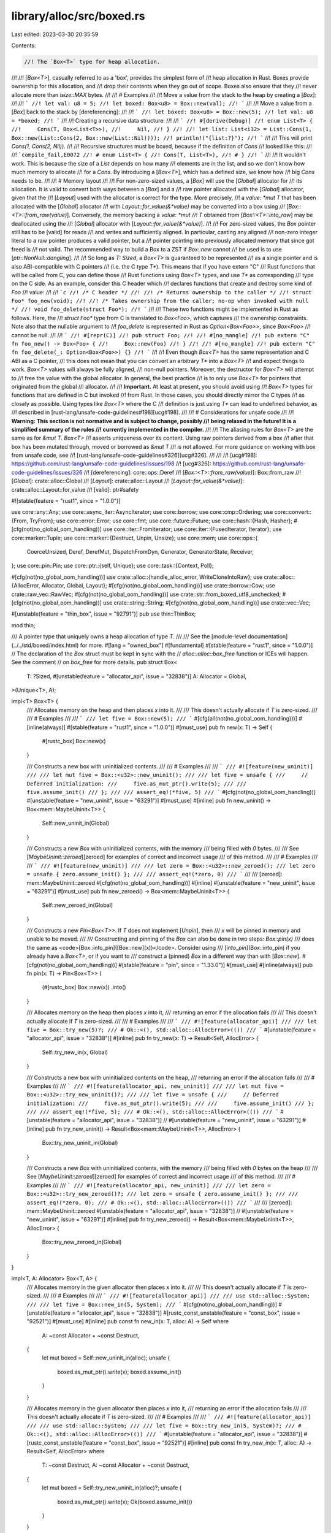 library/alloc/src/boxed.rs
==========================

Last edited: 2023-03-30 20:35:59

Contents:

.. code-block:: rs

    //! The `Box<T>` type for heap allocation.
//!
//! [`Box<T>`], casually referred to as a 'box', provides the simplest form of
//! heap allocation in Rust. Boxes provide ownership for this allocation, and
//! drop their contents when they go out of scope. Boxes also ensure that they
//! never allocate more than `isize::MAX` bytes.
//!
//! # Examples
//!
//! Move a value from the stack to the heap by creating a [`Box`]:
//!
//! ```
//! let val: u8 = 5;
//! let boxed: Box<u8> = Box::new(val);
//! ```
//!
//! Move a value from a [`Box`] back to the stack by [dereferencing]:
//!
//! ```
//! let boxed: Box<u8> = Box::new(5);
//! let val: u8 = *boxed;
//! ```
//!
//! Creating a recursive data structure:
//!
//! ```
//! #[derive(Debug)]
//! enum List<T> {
//!     Cons(T, Box<List<T>>),
//!     Nil,
//! }
//!
//! let list: List<i32> = List::Cons(1, Box::new(List::Cons(2, Box::new(List::Nil))));
//! println!("{list:?}");
//! ```
//!
//! This will print `Cons(1, Cons(2, Nil))`.
//!
//! Recursive structures must be boxed, because if the definition of `Cons`
//! looked like this:
//!
//! ```compile_fail,E0072
//! # enum List<T> {
//! Cons(T, List<T>),
//! # }
//! ```
//!
//! It wouldn't work. This is because the size of a `List` depends on how many
//! elements are in the list, and so we don't know how much memory to allocate
//! for a `Cons`. By introducing a [`Box<T>`], which has a defined size, we know how
//! big `Cons` needs to be.
//!
//! # Memory layout
//!
//! For non-zero-sized values, a [`Box`] will use the [`Global`] allocator for
//! its allocation. It is valid to convert both ways between a [`Box`] and a
//! raw pointer allocated with the [`Global`] allocator, given that the
//! [`Layout`] used with the allocator is correct for the type. More precisely,
//! a `value: *mut T` that has been allocated with the [`Global`] allocator
//! with `Layout::for_value(&*value)` may be converted into a box using
//! [`Box::<T>::from_raw(value)`]. Conversely, the memory backing a `value: *mut
//! T` obtained from [`Box::<T>::into_raw`] may be deallocated using the
//! [`Global`] allocator with [`Layout::for_value(&*value)`].
//!
//! For zero-sized values, the `Box` pointer still has to be [valid] for reads
//! and writes and sufficiently aligned. In particular, casting any aligned
//! non-zero integer literal to a raw pointer produces a valid pointer, but a
//! pointer pointing into previously allocated memory that since got freed is
//! not valid. The recommended way to build a Box to a ZST if `Box::new` cannot
//! be used is to use [`ptr::NonNull::dangling`].
//!
//! So long as `T: Sized`, a `Box<T>` is guaranteed to be represented
//! as a single pointer and is also ABI-compatible with C pointers
//! (i.e. the C type `T*`). This means that if you have extern "C"
//! Rust functions that will be called from C, you can define those
//! Rust functions using `Box<T>` types, and use `T*` as corresponding
//! type on the C side. As an example, consider this C header which
//! declares functions that create and destroy some kind of `Foo`
//! value:
//!
//! ```c
//! /* C header */
//!
//! /* Returns ownership to the caller */
//! struct Foo* foo_new(void);
//!
//! /* Takes ownership from the caller; no-op when invoked with null */
//! void foo_delete(struct Foo*);
//! ```
//!
//! These two functions might be implemented in Rust as follows. Here, the
//! `struct Foo*` type from C is translated to `Box<Foo>`, which captures
//! the ownership constraints. Note also that the nullable argument to
//! `foo_delete` is represented in Rust as `Option<Box<Foo>>`, since `Box<Foo>`
//! cannot be null.
//!
//! ```
//! #[repr(C)]
//! pub struct Foo;
//!
//! #[no_mangle]
//! pub extern "C" fn foo_new() -> Box<Foo> {
//!     Box::new(Foo)
//! }
//!
//! #[no_mangle]
//! pub extern "C" fn foo_delete(_: Option<Box<Foo>>) {}
//! ```
//!
//! Even though `Box<T>` has the same representation and C ABI as a C pointer,
//! this does not mean that you can convert an arbitrary `T*` into a `Box<T>`
//! and expect things to work. `Box<T>` values will always be fully aligned,
//! non-null pointers. Moreover, the destructor for `Box<T>` will attempt to
//! free the value with the global allocator. In general, the best practice
//! is to only use `Box<T>` for pointers that originated from the global
//! allocator.
//!
//! **Important.** At least at present, you should avoid using
//! `Box<T>` types for functions that are defined in C but invoked
//! from Rust. In those cases, you should directly mirror the C types
//! as closely as possible. Using types like `Box<T>` where the C
//! definition is just using `T*` can lead to undefined behavior, as
//! described in [rust-lang/unsafe-code-guidelines#198][ucg#198].
//!
//! # Considerations for unsafe code
//!
//! **Warning: This section is not normative and is subject to change, possibly
//! being relaxed in the future! It is a simplified summary of the rules
//! currently implemented in the compiler.**
//!
//! The aliasing rules for `Box<T>` are the same as for `&mut T`. `Box<T>`
//! asserts uniqueness over its content. Using raw pointers derived from a box
//! after that box has been mutated through, moved or borrowed as `&mut T`
//! is not allowed. For more guidance on working with box from unsafe code, see
//! [rust-lang/unsafe-code-guidelines#326][ucg#326].
//!
//!
//! [ucg#198]: https://github.com/rust-lang/unsafe-code-guidelines/issues/198
//! [ucg#326]: https://github.com/rust-lang/unsafe-code-guidelines/issues/326
//! [dereferencing]: core::ops::Deref
//! [`Box::<T>::from_raw(value)`]: Box::from_raw
//! [`Global`]: crate::alloc::Global
//! [`Layout`]: crate::alloc::Layout
//! [`Layout::for_value(&*value)`]: crate::alloc::Layout::for_value
//! [valid]: ptr#safety

#![stable(feature = "rust1", since = "1.0.0")]

use core::any::Any;
use core::async_iter::AsyncIterator;
use core::borrow;
use core::cmp::Ordering;
use core::convert::{From, TryFrom};
use core::error::Error;
use core::fmt;
use core::future::Future;
use core::hash::{Hash, Hasher};
#[cfg(not(no_global_oom_handling))]
use core::iter::FromIterator;
use core::iter::{FusedIterator, Iterator};
use core::marker::Tuple;
use core::marker::{Destruct, Unpin, Unsize};
use core::mem;
use core::ops::{
    CoerceUnsized, Deref, DerefMut, DispatchFromDyn, Generator, GeneratorState, Receiver,
};
use core::pin::Pin;
use core::ptr::{self, Unique};
use core::task::{Context, Poll};

#[cfg(not(no_global_oom_handling))]
use crate::alloc::{handle_alloc_error, WriteCloneIntoRaw};
use crate::alloc::{AllocError, Allocator, Global, Layout};
#[cfg(not(no_global_oom_handling))]
use crate::borrow::Cow;
use crate::raw_vec::RawVec;
#[cfg(not(no_global_oom_handling))]
use crate::str::from_boxed_utf8_unchecked;
#[cfg(not(no_global_oom_handling))]
use crate::string::String;
#[cfg(not(no_global_oom_handling))]
use crate::vec::Vec;

#[unstable(feature = "thin_box", issue = "92791")]
pub use thin::ThinBox;

mod thin;

/// A pointer type that uniquely owns a heap allocation of type `T`.
///
/// See the [module-level documentation](../../std/boxed/index.html) for more.
#[lang = "owned_box"]
#[fundamental]
#[stable(feature = "rust1", since = "1.0.0")]
// The declaration of the `Box` struct must be kept in sync with the
// `alloc::alloc::box_free` function or ICEs will happen. See the comment
// on `box_free` for more details.
pub struct Box<
    T: ?Sized,
    #[unstable(feature = "allocator_api", issue = "32838")] A: Allocator = Global,
>(Unique<T>, A);

impl<T> Box<T> {
    /// Allocates memory on the heap and then places `x` into it.
    ///
    /// This doesn't actually allocate if `T` is zero-sized.
    ///
    /// # Examples
    ///
    /// ```
    /// let five = Box::new(5);
    /// ```
    #[cfg(all(not(no_global_oom_handling)))]
    #[inline(always)]
    #[stable(feature = "rust1", since = "1.0.0")]
    #[must_use]
    pub fn new(x: T) -> Self {
        #[rustc_box]
        Box::new(x)
    }

    /// Constructs a new box with uninitialized contents.
    ///
    /// # Examples
    ///
    /// ```
    /// #![feature(new_uninit)]
    ///
    /// let mut five = Box::<u32>::new_uninit();
    ///
    /// let five = unsafe {
    ///     // Deferred initialization:
    ///     five.as_mut_ptr().write(5);
    ///
    ///     five.assume_init()
    /// };
    ///
    /// assert_eq!(*five, 5)
    /// ```
    #[cfg(not(no_global_oom_handling))]
    #[unstable(feature = "new_uninit", issue = "63291")]
    #[must_use]
    #[inline]
    pub fn new_uninit() -> Box<mem::MaybeUninit<T>> {
        Self::new_uninit_in(Global)
    }

    /// Constructs a new `Box` with uninitialized contents, with the memory
    /// being filled with `0` bytes.
    ///
    /// See [`MaybeUninit::zeroed`][zeroed] for examples of correct and incorrect usage
    /// of this method.
    ///
    /// # Examples
    ///
    /// ```
    /// #![feature(new_uninit)]
    ///
    /// let zero = Box::<u32>::new_zeroed();
    /// let zero = unsafe { zero.assume_init() };
    ///
    /// assert_eq!(*zero, 0)
    /// ```
    ///
    /// [zeroed]: mem::MaybeUninit::zeroed
    #[cfg(not(no_global_oom_handling))]
    #[inline]
    #[unstable(feature = "new_uninit", issue = "63291")]
    #[must_use]
    pub fn new_zeroed() -> Box<mem::MaybeUninit<T>> {
        Self::new_zeroed_in(Global)
    }

    /// Constructs a new `Pin<Box<T>>`. If `T` does not implement [`Unpin`], then
    /// `x` will be pinned in memory and unable to be moved.
    ///
    /// Constructing and pinning of the `Box` can also be done in two steps: `Box::pin(x)`
    /// does the same as <code>[Box::into_pin]\([Box::new]\(x))</code>. Consider using
    /// [`into_pin`](Box::into_pin) if you already have a `Box<T>`, or if you want to
    /// construct a (pinned) `Box` in a different way than with [`Box::new`].
    #[cfg(not(no_global_oom_handling))]
    #[stable(feature = "pin", since = "1.33.0")]
    #[must_use]
    #[inline(always)]
    pub fn pin(x: T) -> Pin<Box<T>> {
        (#[rustc_box]
        Box::new(x))
        .into()
    }

    /// Allocates memory on the heap then places `x` into it,
    /// returning an error if the allocation fails
    ///
    /// This doesn't actually allocate if `T` is zero-sized.
    ///
    /// # Examples
    ///
    /// ```
    /// #![feature(allocator_api)]
    ///
    /// let five = Box::try_new(5)?;
    /// # Ok::<(), std::alloc::AllocError>(())
    /// ```
    #[unstable(feature = "allocator_api", issue = "32838")]
    #[inline]
    pub fn try_new(x: T) -> Result<Self, AllocError> {
        Self::try_new_in(x, Global)
    }

    /// Constructs a new box with uninitialized contents on the heap,
    /// returning an error if the allocation fails
    ///
    /// # Examples
    ///
    /// ```
    /// #![feature(allocator_api, new_uninit)]
    ///
    /// let mut five = Box::<u32>::try_new_uninit()?;
    ///
    /// let five = unsafe {
    ///     // Deferred initialization:
    ///     five.as_mut_ptr().write(5);
    ///
    ///     five.assume_init()
    /// };
    ///
    /// assert_eq!(*five, 5);
    /// # Ok::<(), std::alloc::AllocError>(())
    /// ```
    #[unstable(feature = "allocator_api", issue = "32838")]
    // #[unstable(feature = "new_uninit", issue = "63291")]
    #[inline]
    pub fn try_new_uninit() -> Result<Box<mem::MaybeUninit<T>>, AllocError> {
        Box::try_new_uninit_in(Global)
    }

    /// Constructs a new `Box` with uninitialized contents, with the memory
    /// being filled with `0` bytes on the heap
    ///
    /// See [`MaybeUninit::zeroed`][zeroed] for examples of correct and incorrect usage
    /// of this method.
    ///
    /// # Examples
    ///
    /// ```
    /// #![feature(allocator_api, new_uninit)]
    ///
    /// let zero = Box::<u32>::try_new_zeroed()?;
    /// let zero = unsafe { zero.assume_init() };
    ///
    /// assert_eq!(*zero, 0);
    /// # Ok::<(), std::alloc::AllocError>(())
    /// ```
    ///
    /// [zeroed]: mem::MaybeUninit::zeroed
    #[unstable(feature = "allocator_api", issue = "32838")]
    // #[unstable(feature = "new_uninit", issue = "63291")]
    #[inline]
    pub fn try_new_zeroed() -> Result<Box<mem::MaybeUninit<T>>, AllocError> {
        Box::try_new_zeroed_in(Global)
    }
}

impl<T, A: Allocator> Box<T, A> {
    /// Allocates memory in the given allocator then places `x` into it.
    ///
    /// This doesn't actually allocate if `T` is zero-sized.
    ///
    /// # Examples
    ///
    /// ```
    /// #![feature(allocator_api)]
    ///
    /// use std::alloc::System;
    ///
    /// let five = Box::new_in(5, System);
    /// ```
    #[cfg(not(no_global_oom_handling))]
    #[unstable(feature = "allocator_api", issue = "32838")]
    #[rustc_const_unstable(feature = "const_box", issue = "92521")]
    #[must_use]
    #[inline]
    pub const fn new_in(x: T, alloc: A) -> Self
    where
        A: ~const Allocator + ~const Destruct,
    {
        let mut boxed = Self::new_uninit_in(alloc);
        unsafe {
            boxed.as_mut_ptr().write(x);
            boxed.assume_init()
        }
    }

    /// Allocates memory in the given allocator then places `x` into it,
    /// returning an error if the allocation fails
    ///
    /// This doesn't actually allocate if `T` is zero-sized.
    ///
    /// # Examples
    ///
    /// ```
    /// #![feature(allocator_api)]
    ///
    /// use std::alloc::System;
    ///
    /// let five = Box::try_new_in(5, System)?;
    /// # Ok::<(), std::alloc::AllocError>(())
    /// ```
    #[unstable(feature = "allocator_api", issue = "32838")]
    #[rustc_const_unstable(feature = "const_box", issue = "92521")]
    #[inline]
    pub const fn try_new_in(x: T, alloc: A) -> Result<Self, AllocError>
    where
        T: ~const Destruct,
        A: ~const Allocator + ~const Destruct,
    {
        let mut boxed = Self::try_new_uninit_in(alloc)?;
        unsafe {
            boxed.as_mut_ptr().write(x);
            Ok(boxed.assume_init())
        }
    }

    /// Constructs a new box with uninitialized contents in the provided allocator.
    ///
    /// # Examples
    ///
    /// ```
    /// #![feature(allocator_api, new_uninit)]
    ///
    /// use std::alloc::System;
    ///
    /// let mut five = Box::<u32, _>::new_uninit_in(System);
    ///
    /// let five = unsafe {
    ///     // Deferred initialization:
    ///     five.as_mut_ptr().write(5);
    ///
    ///     five.assume_init()
    /// };
    ///
    /// assert_eq!(*five, 5)
    /// ```
    #[unstable(feature = "allocator_api", issue = "32838")]
    #[rustc_const_unstable(feature = "const_box", issue = "92521")]
    #[cfg(not(no_global_oom_handling))]
    #[must_use]
    // #[unstable(feature = "new_uninit", issue = "63291")]
    pub const fn new_uninit_in(alloc: A) -> Box<mem::MaybeUninit<T>, A>
    where
        A: ~const Allocator + ~const Destruct,
    {
        let layout = Layout::new::<mem::MaybeUninit<T>>();
        // NOTE: Prefer match over unwrap_or_else since closure sometimes not inlineable.
        // That would make code size bigger.
        match Box::try_new_uninit_in(alloc) {
            Ok(m) => m,
            Err(_) => handle_alloc_error(layout),
        }
    }

    /// Constructs a new box with uninitialized contents in the provided allocator,
    /// returning an error if the allocation fails
    ///
    /// # Examples
    ///
    /// ```
    /// #![feature(allocator_api, new_uninit)]
    ///
    /// use std::alloc::System;
    ///
    /// let mut five = Box::<u32, _>::try_new_uninit_in(System)?;
    ///
    /// let five = unsafe {
    ///     // Deferred initialization:
    ///     five.as_mut_ptr().write(5);
    ///
    ///     five.assume_init()
    /// };
    ///
    /// assert_eq!(*five, 5);
    /// # Ok::<(), std::alloc::AllocError>(())
    /// ```
    #[unstable(feature = "allocator_api", issue = "32838")]
    // #[unstable(feature = "new_uninit", issue = "63291")]
    #[rustc_const_unstable(feature = "const_box", issue = "92521")]
    pub const fn try_new_uninit_in(alloc: A) -> Result<Box<mem::MaybeUninit<T>, A>, AllocError>
    where
        A: ~const Allocator + ~const Destruct,
    {
        let layout = Layout::new::<mem::MaybeUninit<T>>();
        let ptr = alloc.allocate(layout)?.cast();
        unsafe { Ok(Box::from_raw_in(ptr.as_ptr(), alloc)) }
    }

    /// Constructs a new `Box` with uninitialized contents, with the memory
    /// being filled with `0` bytes in the provided allocator.
    ///
    /// See [`MaybeUninit::zeroed`][zeroed] for examples of correct and incorrect usage
    /// of this method.
    ///
    /// # Examples
    ///
    /// ```
    /// #![feature(allocator_api, new_uninit)]
    ///
    /// use std::alloc::System;
    ///
    /// let zero = Box::<u32, _>::new_zeroed_in(System);
    /// let zero = unsafe { zero.assume_init() };
    ///
    /// assert_eq!(*zero, 0)
    /// ```
    ///
    /// [zeroed]: mem::MaybeUninit::zeroed
    #[unstable(feature = "allocator_api", issue = "32838")]
    #[rustc_const_unstable(feature = "const_box", issue = "92521")]
    #[cfg(not(no_global_oom_handling))]
    // #[unstable(feature = "new_uninit", issue = "63291")]
    #[must_use]
    pub const fn new_zeroed_in(alloc: A) -> Box<mem::MaybeUninit<T>, A>
    where
        A: ~const Allocator + ~const Destruct,
    {
        let layout = Layout::new::<mem::MaybeUninit<T>>();
        // NOTE: Prefer match over unwrap_or_else since closure sometimes not inlineable.
        // That would make code size bigger.
        match Box::try_new_zeroed_in(alloc) {
            Ok(m) => m,
            Err(_) => handle_alloc_error(layout),
        }
    }

    /// Constructs a new `Box` with uninitialized contents, with the memory
    /// being filled with `0` bytes in the provided allocator,
    /// returning an error if the allocation fails,
    ///
    /// See [`MaybeUninit::zeroed`][zeroed] for examples of correct and incorrect usage
    /// of this method.
    ///
    /// # Examples
    ///
    /// ```
    /// #![feature(allocator_api, new_uninit)]
    ///
    /// use std::alloc::System;
    ///
    /// let zero = Box::<u32, _>::try_new_zeroed_in(System)?;
    /// let zero = unsafe { zero.assume_init() };
    ///
    /// assert_eq!(*zero, 0);
    /// # Ok::<(), std::alloc::AllocError>(())
    /// ```
    ///
    /// [zeroed]: mem::MaybeUninit::zeroed
    #[unstable(feature = "allocator_api", issue = "32838")]
    // #[unstable(feature = "new_uninit", issue = "63291")]
    #[rustc_const_unstable(feature = "const_box", issue = "92521")]
    pub const fn try_new_zeroed_in(alloc: A) -> Result<Box<mem::MaybeUninit<T>, A>, AllocError>
    where
        A: ~const Allocator + ~const Destruct,
    {
        let layout = Layout::new::<mem::MaybeUninit<T>>();
        let ptr = alloc.allocate_zeroed(layout)?.cast();
        unsafe { Ok(Box::from_raw_in(ptr.as_ptr(), alloc)) }
    }

    /// Constructs a new `Pin<Box<T, A>>`. If `T` does not implement [`Unpin`], then
    /// `x` will be pinned in memory and unable to be moved.
    ///
    /// Constructing and pinning of the `Box` can also be done in two steps: `Box::pin_in(x, alloc)`
    /// does the same as <code>[Box::into_pin]\([Box::new_in]\(x, alloc))</code>. Consider using
    /// [`into_pin`](Box::into_pin) if you already have a `Box<T, A>`, or if you want to
    /// construct a (pinned) `Box` in a different way than with [`Box::new_in`].
    #[cfg(not(no_global_oom_handling))]
    #[unstable(feature = "allocator_api", issue = "32838")]
    #[rustc_const_unstable(feature = "const_box", issue = "92521")]
    #[must_use]
    #[inline(always)]
    pub const fn pin_in(x: T, alloc: A) -> Pin<Self>
    where
        A: 'static + ~const Allocator + ~const Destruct,
    {
        Self::into_pin(Self::new_in(x, alloc))
    }

    /// Converts a `Box<T>` into a `Box<[T]>`
    ///
    /// This conversion does not allocate on the heap and happens in place.
    #[unstable(feature = "box_into_boxed_slice", issue = "71582")]
    #[rustc_const_unstable(feature = "const_box", issue = "92521")]
    pub const fn into_boxed_slice(boxed: Self) -> Box<[T], A> {
        let (raw, alloc) = Box::into_raw_with_allocator(boxed);
        unsafe { Box::from_raw_in(raw as *mut [T; 1], alloc) }
    }

    /// Consumes the `Box`, returning the wrapped value.
    ///
    /// # Examples
    ///
    /// ```
    /// #![feature(box_into_inner)]
    ///
    /// let c = Box::new(5);
    ///
    /// assert_eq!(Box::into_inner(c), 5);
    /// ```
    #[unstable(feature = "box_into_inner", issue = "80437")]
    #[rustc_const_unstable(feature = "const_box", issue = "92521")]
    #[inline]
    pub const fn into_inner(boxed: Self) -> T
    where
        Self: ~const Destruct,
    {
        *boxed
    }
}

impl<T> Box<[T]> {
    /// Constructs a new boxed slice with uninitialized contents.
    ///
    /// # Examples
    ///
    /// ```
    /// #![feature(new_uninit)]
    ///
    /// let mut values = Box::<[u32]>::new_uninit_slice(3);
    ///
    /// let values = unsafe {
    ///     // Deferred initialization:
    ///     values[0].as_mut_ptr().write(1);
    ///     values[1].as_mut_ptr().write(2);
    ///     values[2].as_mut_ptr().write(3);
    ///
    ///     values.assume_init()
    /// };
    ///
    /// assert_eq!(*values, [1, 2, 3])
    /// ```
    #[cfg(not(no_global_oom_handling))]
    #[unstable(feature = "new_uninit", issue = "63291")]
    #[must_use]
    pub fn new_uninit_slice(len: usize) -> Box<[mem::MaybeUninit<T>]> {
        unsafe { RawVec::with_capacity(len).into_box(len) }
    }

    /// Constructs a new boxed slice with uninitialized contents, with the memory
    /// being filled with `0` bytes.
    ///
    /// See [`MaybeUninit::zeroed`][zeroed] for examples of correct and incorrect usage
    /// of this method.
    ///
    /// # Examples
    ///
    /// ```
    /// #![feature(new_uninit)]
    ///
    /// let values = Box::<[u32]>::new_zeroed_slice(3);
    /// let values = unsafe { values.assume_init() };
    ///
    /// assert_eq!(*values, [0, 0, 0])
    /// ```
    ///
    /// [zeroed]: mem::MaybeUninit::zeroed
    #[cfg(not(no_global_oom_handling))]
    #[unstable(feature = "new_uninit", issue = "63291")]
    #[must_use]
    pub fn new_zeroed_slice(len: usize) -> Box<[mem::MaybeUninit<T>]> {
        unsafe { RawVec::with_capacity_zeroed(len).into_box(len) }
    }

    /// Constructs a new boxed slice with uninitialized contents. Returns an error if
    /// the allocation fails
    ///
    /// # Examples
    ///
    /// ```
    /// #![feature(allocator_api, new_uninit)]
    ///
    /// let mut values = Box::<[u32]>::try_new_uninit_slice(3)?;
    /// let values = unsafe {
    ///     // Deferred initialization:
    ///     values[0].as_mut_ptr().write(1);
    ///     values[1].as_mut_ptr().write(2);
    ///     values[2].as_mut_ptr().write(3);
    ///     values.assume_init()
    /// };
    ///
    /// assert_eq!(*values, [1, 2, 3]);
    /// # Ok::<(), std::alloc::AllocError>(())
    /// ```
    #[unstable(feature = "allocator_api", issue = "32838")]
    #[inline]
    pub fn try_new_uninit_slice(len: usize) -> Result<Box<[mem::MaybeUninit<T>]>, AllocError> {
        unsafe {
            let layout = match Layout::array::<mem::MaybeUninit<T>>(len) {
                Ok(l) => l,
                Err(_) => return Err(AllocError),
            };
            let ptr = Global.allocate(layout)?;
            Ok(RawVec::from_raw_parts_in(ptr.as_mut_ptr() as *mut _, len, Global).into_box(len))
        }
    }

    /// Constructs a new boxed slice with uninitialized contents, with the memory
    /// being filled with `0` bytes. Returns an error if the allocation fails
    ///
    /// See [`MaybeUninit::zeroed`][zeroed] for examples of correct and incorrect usage
    /// of this method.
    ///
    /// # Examples
    ///
    /// ```
    /// #![feature(allocator_api, new_uninit)]
    ///
    /// let values = Box::<[u32]>::try_new_zeroed_slice(3)?;
    /// let values = unsafe { values.assume_init() };
    ///
    /// assert_eq!(*values, [0, 0, 0]);
    /// # Ok::<(), std::alloc::AllocError>(())
    /// ```
    ///
    /// [zeroed]: mem::MaybeUninit::zeroed
    #[unstable(feature = "allocator_api", issue = "32838")]
    #[inline]
    pub fn try_new_zeroed_slice(len: usize) -> Result<Box<[mem::MaybeUninit<T>]>, AllocError> {
        unsafe {
            let layout = match Layout::array::<mem::MaybeUninit<T>>(len) {
                Ok(l) => l,
                Err(_) => return Err(AllocError),
            };
            let ptr = Global.allocate_zeroed(layout)?;
            Ok(RawVec::from_raw_parts_in(ptr.as_mut_ptr() as *mut _, len, Global).into_box(len))
        }
    }
}

impl<T, A: Allocator> Box<[T], A> {
    /// Constructs a new boxed slice with uninitialized contents in the provided allocator.
    ///
    /// # Examples
    ///
    /// ```
    /// #![feature(allocator_api, new_uninit)]
    ///
    /// use std::alloc::System;
    ///
    /// let mut values = Box::<[u32], _>::new_uninit_slice_in(3, System);
    ///
    /// let values = unsafe {
    ///     // Deferred initialization:
    ///     values[0].as_mut_ptr().write(1);
    ///     values[1].as_mut_ptr().write(2);
    ///     values[2].as_mut_ptr().write(3);
    ///
    ///     values.assume_init()
    /// };
    ///
    /// assert_eq!(*values, [1, 2, 3])
    /// ```
    #[cfg(not(no_global_oom_handling))]
    #[unstable(feature = "allocator_api", issue = "32838")]
    // #[unstable(feature = "new_uninit", issue = "63291")]
    #[must_use]
    pub fn new_uninit_slice_in(len: usize, alloc: A) -> Box<[mem::MaybeUninit<T>], A> {
        unsafe { RawVec::with_capacity_in(len, alloc).into_box(len) }
    }

    /// Constructs a new boxed slice with uninitialized contents in the provided allocator,
    /// with the memory being filled with `0` bytes.
    ///
    /// See [`MaybeUninit::zeroed`][zeroed] for examples of correct and incorrect usage
    /// of this method.
    ///
    /// # Examples
    ///
    /// ```
    /// #![feature(allocator_api, new_uninit)]
    ///
    /// use std::alloc::System;
    ///
    /// let values = Box::<[u32], _>::new_zeroed_slice_in(3, System);
    /// let values = unsafe { values.assume_init() };
    ///
    /// assert_eq!(*values, [0, 0, 0])
    /// ```
    ///
    /// [zeroed]: mem::MaybeUninit::zeroed
    #[cfg(not(no_global_oom_handling))]
    #[unstable(feature = "allocator_api", issue = "32838")]
    // #[unstable(feature = "new_uninit", issue = "63291")]
    #[must_use]
    pub fn new_zeroed_slice_in(len: usize, alloc: A) -> Box<[mem::MaybeUninit<T>], A> {
        unsafe { RawVec::with_capacity_zeroed_in(len, alloc).into_box(len) }
    }
}

impl<T, A: Allocator> Box<mem::MaybeUninit<T>, A> {
    /// Converts to `Box<T, A>`.
    ///
    /// # Safety
    ///
    /// As with [`MaybeUninit::assume_init`],
    /// it is up to the caller to guarantee that the value
    /// really is in an initialized state.
    /// Calling this when the content is not yet fully initialized
    /// causes immediate undefined behavior.
    ///
    /// [`MaybeUninit::assume_init`]: mem::MaybeUninit::assume_init
    ///
    /// # Examples
    ///
    /// ```
    /// #![feature(new_uninit)]
    ///
    /// let mut five = Box::<u32>::new_uninit();
    ///
    /// let five: Box<u32> = unsafe {
    ///     // Deferred initialization:
    ///     five.as_mut_ptr().write(5);
    ///
    ///     five.assume_init()
    /// };
    ///
    /// assert_eq!(*five, 5)
    /// ```
    #[unstable(feature = "new_uninit", issue = "63291")]
    #[rustc_const_unstable(feature = "const_box", issue = "92521")]
    #[inline]
    pub const unsafe fn assume_init(self) -> Box<T, A> {
        let (raw, alloc) = Box::into_raw_with_allocator(self);
        unsafe { Box::from_raw_in(raw as *mut T, alloc) }
    }

    /// Writes the value and converts to `Box<T, A>`.
    ///
    /// This method converts the box similarly to [`Box::assume_init`] but
    /// writes `value` into it before conversion thus guaranteeing safety.
    /// In some scenarios use of this method may improve performance because
    /// the compiler may be able to optimize copying from stack.
    ///
    /// # Examples
    ///
    /// ```
    /// #![feature(new_uninit)]
    ///
    /// let big_box = Box::<[usize; 1024]>::new_uninit();
    ///
    /// let mut array = [0; 1024];
    /// for (i, place) in array.iter_mut().enumerate() {
    ///     *place = i;
    /// }
    ///
    /// // The optimizer may be able to elide this copy, so previous code writes
    /// // to heap directly.
    /// let big_box = Box::write(big_box, array);
    ///
    /// for (i, x) in big_box.iter().enumerate() {
    ///     assert_eq!(*x, i);
    /// }
    /// ```
    #[unstable(feature = "new_uninit", issue = "63291")]
    #[rustc_const_unstable(feature = "const_box", issue = "92521")]
    #[inline]
    pub const fn write(mut boxed: Self, value: T) -> Box<T, A> {
        unsafe {
            (*boxed).write(value);
            boxed.assume_init()
        }
    }
}

impl<T, A: Allocator> Box<[mem::MaybeUninit<T>], A> {
    /// Converts to `Box<[T], A>`.
    ///
    /// # Safety
    ///
    /// As with [`MaybeUninit::assume_init`],
    /// it is up to the caller to guarantee that the values
    /// really are in an initialized state.
    /// Calling this when the content is not yet fully initialized
    /// causes immediate undefined behavior.
    ///
    /// [`MaybeUninit::assume_init`]: mem::MaybeUninit::assume_init
    ///
    /// # Examples
    ///
    /// ```
    /// #![feature(new_uninit)]
    ///
    /// let mut values = Box::<[u32]>::new_uninit_slice(3);
    ///
    /// let values = unsafe {
    ///     // Deferred initialization:
    ///     values[0].as_mut_ptr().write(1);
    ///     values[1].as_mut_ptr().write(2);
    ///     values[2].as_mut_ptr().write(3);
    ///
    ///     values.assume_init()
    /// };
    ///
    /// assert_eq!(*values, [1, 2, 3])
    /// ```
    #[unstable(feature = "new_uninit", issue = "63291")]
    #[inline]
    pub unsafe fn assume_init(self) -> Box<[T], A> {
        let (raw, alloc) = Box::into_raw_with_allocator(self);
        unsafe { Box::from_raw_in(raw as *mut [T], alloc) }
    }
}

impl<T: ?Sized> Box<T> {
    /// Constructs a box from a raw pointer.
    ///
    /// After calling this function, the raw pointer is owned by the
    /// resulting `Box`. Specifically, the `Box` destructor will call
    /// the destructor of `T` and free the allocated memory. For this
    /// to be safe, the memory must have been allocated in accordance
    /// with the [memory layout] used by `Box` .
    ///
    /// # Safety
    ///
    /// This function is unsafe because improper use may lead to
    /// memory problems. For example, a double-free may occur if the
    /// function is called twice on the same raw pointer.
    ///
    /// The safety conditions are described in the [memory layout] section.
    ///
    /// # Examples
    ///
    /// Recreate a `Box` which was previously converted to a raw pointer
    /// using [`Box::into_raw`]:
    /// ```
    /// let x = Box::new(5);
    /// let ptr = Box::into_raw(x);
    /// let x = unsafe { Box::from_raw(ptr) };
    /// ```
    /// Manually create a `Box` from scratch by using the global allocator:
    /// ```
    /// use std::alloc::{alloc, Layout};
    ///
    /// unsafe {
    ///     let ptr = alloc(Layout::new::<i32>()) as *mut i32;
    ///     // In general .write is required to avoid attempting to destruct
    ///     // the (uninitialized) previous contents of `ptr`, though for this
    ///     // simple example `*ptr = 5` would have worked as well.
    ///     ptr.write(5);
    ///     let x = Box::from_raw(ptr);
    /// }
    /// ```
    ///
    /// [memory layout]: self#memory-layout
    /// [`Layout`]: crate::Layout
    #[stable(feature = "box_raw", since = "1.4.0")]
    #[inline]
    #[must_use = "call `drop(Box::from_raw(ptr))` if you intend to drop the `Box`"]
    pub unsafe fn from_raw(raw: *mut T) -> Self {
        unsafe { Self::from_raw_in(raw, Global) }
    }
}

impl<T: ?Sized, A: Allocator> Box<T, A> {
    /// Constructs a box from a raw pointer in the given allocator.
    ///
    /// After calling this function, the raw pointer is owned by the
    /// resulting `Box`. Specifically, the `Box` destructor will call
    /// the destructor of `T` and free the allocated memory. For this
    /// to be safe, the memory must have been allocated in accordance
    /// with the [memory layout] used by `Box` .
    ///
    /// # Safety
    ///
    /// This function is unsafe because improper use may lead to
    /// memory problems. For example, a double-free may occur if the
    /// function is called twice on the same raw pointer.
    ///
    ///
    /// # Examples
    ///
    /// Recreate a `Box` which was previously converted to a raw pointer
    /// using [`Box::into_raw_with_allocator`]:
    /// ```
    /// #![feature(allocator_api)]
    ///
    /// use std::alloc::System;
    ///
    /// let x = Box::new_in(5, System);
    /// let (ptr, alloc) = Box::into_raw_with_allocator(x);
    /// let x = unsafe { Box::from_raw_in(ptr, alloc) };
    /// ```
    /// Manually create a `Box` from scratch by using the system allocator:
    /// ```
    /// #![feature(allocator_api, slice_ptr_get)]
    ///
    /// use std::alloc::{Allocator, Layout, System};
    ///
    /// unsafe {
    ///     let ptr = System.allocate(Layout::new::<i32>())?.as_mut_ptr() as *mut i32;
    ///     // In general .write is required to avoid attempting to destruct
    ///     // the (uninitialized) previous contents of `ptr`, though for this
    ///     // simple example `*ptr = 5` would have worked as well.
    ///     ptr.write(5);
    ///     let x = Box::from_raw_in(ptr, System);
    /// }
    /// # Ok::<(), std::alloc::AllocError>(())
    /// ```
    ///
    /// [memory layout]: self#memory-layout
    /// [`Layout`]: crate::Layout
    #[unstable(feature = "allocator_api", issue = "32838")]
    #[rustc_const_unstable(feature = "const_box", issue = "92521")]
    #[inline]
    pub const unsafe fn from_raw_in(raw: *mut T, alloc: A) -> Self {
        Box(unsafe { Unique::new_unchecked(raw) }, alloc)
    }

    /// Consumes the `Box`, returning a wrapped raw pointer.
    ///
    /// The pointer will be properly aligned and non-null.
    ///
    /// After calling this function, the caller is responsible for the
    /// memory previously managed by the `Box`. In particular, the
    /// caller should properly destroy `T` and release the memory, taking
    /// into account the [memory layout] used by `Box`. The easiest way to
    /// do this is to convert the raw pointer back into a `Box` with the
    /// [`Box::from_raw`] function, allowing the `Box` destructor to perform
    /// the cleanup.
    ///
    /// Note: this is an associated function, which means that you have
    /// to call it as `Box::into_raw(b)` instead of `b.into_raw()`. This
    /// is so that there is no conflict with a method on the inner type.
    ///
    /// # Examples
    /// Converting the raw pointer back into a `Box` with [`Box::from_raw`]
    /// for automatic cleanup:
    /// ```
    /// let x = Box::new(String::from("Hello"));
    /// let ptr = Box::into_raw(x);
    /// let x = unsafe { Box::from_raw(ptr) };
    /// ```
    /// Manual cleanup by explicitly running the destructor and deallocating
    /// the memory:
    /// ```
    /// use std::alloc::{dealloc, Layout};
    /// use std::ptr;
    ///
    /// let x = Box::new(String::from("Hello"));
    /// let p = Box::into_raw(x);
    /// unsafe {
    ///     ptr::drop_in_place(p);
    ///     dealloc(p as *mut u8, Layout::new::<String>());
    /// }
    /// ```
    ///
    /// [memory layout]: self#memory-layout
    #[stable(feature = "box_raw", since = "1.4.0")]
    #[inline]
    pub fn into_raw(b: Self) -> *mut T {
        Self::into_raw_with_allocator(b).0
    }

    /// Consumes the `Box`, returning a wrapped raw pointer and the allocator.
    ///
    /// The pointer will be properly aligned and non-null.
    ///
    /// After calling this function, the caller is responsible for the
    /// memory previously managed by the `Box`. In particular, the
    /// caller should properly destroy `T` and release the memory, taking
    /// into account the [memory layout] used by `Box`. The easiest way to
    /// do this is to convert the raw pointer back into a `Box` with the
    /// [`Box::from_raw_in`] function, allowing the `Box` destructor to perform
    /// the cleanup.
    ///
    /// Note: this is an associated function, which means that you have
    /// to call it as `Box::into_raw_with_allocator(b)` instead of `b.into_raw_with_allocator()`. This
    /// is so that there is no conflict with a method on the inner type.
    ///
    /// # Examples
    /// Converting the raw pointer back into a `Box` with [`Box::from_raw_in`]
    /// for automatic cleanup:
    /// ```
    /// #![feature(allocator_api)]
    ///
    /// use std::alloc::System;
    ///
    /// let x = Box::new_in(String::from("Hello"), System);
    /// let (ptr, alloc) = Box::into_raw_with_allocator(x);
    /// let x = unsafe { Box::from_raw_in(ptr, alloc) };
    /// ```
    /// Manual cleanup by explicitly running the destructor and deallocating
    /// the memory:
    /// ```
    /// #![feature(allocator_api)]
    ///
    /// use std::alloc::{Allocator, Layout, System};
    /// use std::ptr::{self, NonNull};
    ///
    /// let x = Box::new_in(String::from("Hello"), System);
    /// let (ptr, alloc) = Box::into_raw_with_allocator(x);
    /// unsafe {
    ///     ptr::drop_in_place(ptr);
    ///     let non_null = NonNull::new_unchecked(ptr);
    ///     alloc.deallocate(non_null.cast(), Layout::new::<String>());
    /// }
    /// ```
    ///
    /// [memory layout]: self#memory-layout
    #[unstable(feature = "allocator_api", issue = "32838")]
    #[rustc_const_unstable(feature = "const_box", issue = "92521")]
    #[inline]
    pub const fn into_raw_with_allocator(b: Self) -> (*mut T, A) {
        let (leaked, alloc) = Box::into_unique(b);
        (leaked.as_ptr(), alloc)
    }

    #[unstable(
        feature = "ptr_internals",
        issue = "none",
        reason = "use `Box::leak(b).into()` or `Unique::from(Box::leak(b))` instead"
    )]
    #[rustc_const_unstable(feature = "const_box", issue = "92521")]
    #[inline]
    #[doc(hidden)]
    pub const fn into_unique(b: Self) -> (Unique<T>, A) {
        // Box is recognized as a "unique pointer" by Stacked Borrows, but internally it is a
        // raw pointer for the type system. Turning it directly into a raw pointer would not be
        // recognized as "releasing" the unique pointer to permit aliased raw accesses,
        // so all raw pointer methods have to go through `Box::leak`. Turning *that* to a raw pointer
        // behaves correctly.
        let alloc = unsafe { ptr::read(&b.1) };
        (Unique::from(Box::leak(b)), alloc)
    }

    /// Returns a reference to the underlying allocator.
    ///
    /// Note: this is an associated function, which means that you have
    /// to call it as `Box::allocator(&b)` instead of `b.allocator()`. This
    /// is so that there is no conflict with a method on the inner type.
    #[unstable(feature = "allocator_api", issue = "32838")]
    #[rustc_const_unstable(feature = "const_box", issue = "92521")]
    #[inline]
    pub const fn allocator(b: &Self) -> &A {
        &b.1
    }

    /// Consumes and leaks the `Box`, returning a mutable reference,
    /// `&'a mut T`. Note that the type `T` must outlive the chosen lifetime
    /// `'a`. If the type has only static references, or none at all, then this
    /// may be chosen to be `'static`.
    ///
    /// This function is mainly useful for data that lives for the remainder of
    /// the program's life. Dropping the returned reference will cause a memory
    /// leak. If this is not acceptable, the reference should first be wrapped
    /// with the [`Box::from_raw`] function producing a `Box`. This `Box` can
    /// then be dropped which will properly destroy `T` and release the
    /// allocated memory.
    ///
    /// Note: this is an associated function, which means that you have
    /// to call it as `Box::leak(b)` instead of `b.leak()`. This
    /// is so that there is no conflict with a method on the inner type.
    ///
    /// # Examples
    ///
    /// Simple usage:
    ///
    /// ```
    /// let x = Box::new(41);
    /// let static_ref: &'static mut usize = Box::leak(x);
    /// *static_ref += 1;
    /// assert_eq!(*static_ref, 42);
    /// ```
    ///
    /// Unsized data:
    ///
    /// ```
    /// let x = vec![1, 2, 3].into_boxed_slice();
    /// let static_ref = Box::leak(x);
    /// static_ref[0] = 4;
    /// assert_eq!(*static_ref, [4, 2, 3]);
    /// ```
    #[stable(feature = "box_leak", since = "1.26.0")]
    #[rustc_const_unstable(feature = "const_box", issue = "92521")]
    #[inline]
    pub const fn leak<'a>(b: Self) -> &'a mut T
    where
        A: 'a,
    {
        unsafe { &mut *mem::ManuallyDrop::new(b).0.as_ptr() }
    }

    /// Converts a `Box<T>` into a `Pin<Box<T>>`. If `T` does not implement [`Unpin`], then
    /// `*boxed` will be pinned in memory and unable to be moved.
    ///
    /// This conversion does not allocate on the heap and happens in place.
    ///
    /// This is also available via [`From`].
    ///
    /// Constructing and pinning a `Box` with <code>Box::into_pin([Box::new]\(x))</code>
    /// can also be written more concisely using <code>[Box::pin]\(x)</code>.
    /// This `into_pin` method is useful if you already have a `Box<T>`, or you are
    /// constructing a (pinned) `Box` in a different way than with [`Box::new`].
    ///
    /// # Notes
    ///
    /// It's not recommended that crates add an impl like `From<Box<T>> for Pin<T>`,
    /// as it'll introduce an ambiguity when calling `Pin::from`.
    /// A demonstration of such a poor impl is shown below.
    ///
    /// ```compile_fail
    /// # use std::pin::Pin;
    /// struct Foo; // A type defined in this crate.
    /// impl From<Box<()>> for Pin<Foo> {
    ///     fn from(_: Box<()>) -> Pin<Foo> {
    ///         Pin::new(Foo)
    ///     }
    /// }
    ///
    /// let foo = Box::new(());
    /// let bar = Pin::from(foo);
    /// ```
    #[stable(feature = "box_into_pin", since = "1.63.0")]
    #[rustc_const_unstable(feature = "const_box", issue = "92521")]
    pub const fn into_pin(boxed: Self) -> Pin<Self>
    where
        A: 'static,
    {
        // It's not possible to move or replace the insides of a `Pin<Box<T>>`
        // when `T: !Unpin`, so it's safe to pin it directly without any
        // additional requirements.
        unsafe { Pin::new_unchecked(boxed) }
    }
}

#[stable(feature = "rust1", since = "1.0.0")]
unsafe impl<#[may_dangle] T: ?Sized, A: Allocator> Drop for Box<T, A> {
    fn drop(&mut self) {
        // FIXME: Do nothing, drop is currently performed by compiler.
    }
}

#[cfg(not(no_global_oom_handling))]
#[stable(feature = "rust1", since = "1.0.0")]
impl<T: Default> Default for Box<T> {
    /// Creates a `Box<T>`, with the `Default` value for T.
    fn default() -> Self {
        #[rustc_box]
        Box::new(T::default())
    }
}

#[cfg(not(no_global_oom_handling))]
#[stable(feature = "rust1", since = "1.0.0")]
#[rustc_const_unstable(feature = "const_default_impls", issue = "87864")]
impl<T> const Default for Box<[T]> {
    fn default() -> Self {
        let ptr: Unique<[T]> = Unique::<[T; 0]>::dangling();
        Box(ptr, Global)
    }
}

#[cfg(not(no_global_oom_handling))]
#[stable(feature = "default_box_extra", since = "1.17.0")]
#[rustc_const_unstable(feature = "const_default_impls", issue = "87864")]
impl const Default for Box<str> {
    fn default() -> Self {
        // SAFETY: This is the same as `Unique::cast<U>` but with an unsized `U = str`.
        let ptr: Unique<str> = unsafe {
            let bytes: Unique<[u8]> = Unique::<[u8; 0]>::dangling();
            Unique::new_unchecked(bytes.as_ptr() as *mut str)
        };
        Box(ptr, Global)
    }
}

#[cfg(not(no_global_oom_handling))]
#[stable(feature = "rust1", since = "1.0.0")]
impl<T: Clone, A: Allocator + Clone> Clone for Box<T, A> {
    /// Returns a new box with a `clone()` of this box's contents.
    ///
    /// # Examples
    ///
    /// ```
    /// let x = Box::new(5);
    /// let y = x.clone();
    ///
    /// // The value is the same
    /// assert_eq!(x, y);
    ///
    /// // But they are unique objects
    /// assert_ne!(&*x as *const i32, &*y as *const i32);
    /// ```
    #[inline]
    fn clone(&self) -> Self {
        // Pre-allocate memory to allow writing the cloned value directly.
        let mut boxed = Self::new_uninit_in(self.1.clone());
        unsafe {
            (**self).write_clone_into_raw(boxed.as_mut_ptr());
            boxed.assume_init()
        }
    }

    /// Copies `source`'s contents into `self` without creating a new allocation.
    ///
    /// # Examples
    ///
    /// ```
    /// let x = Box::new(5);
    /// let mut y = Box::new(10);
    /// let yp: *const i32 = &*y;
    ///
    /// y.clone_from(&x);
    ///
    /// // The value is the same
    /// assert_eq!(x, y);
    ///
    /// // And no allocation occurred
    /// assert_eq!(yp, &*y);
    /// ```
    #[inline]
    fn clone_from(&mut self, source: &Self) {
        (**self).clone_from(&(**source));
    }
}

#[cfg(not(no_global_oom_handling))]
#[stable(feature = "box_slice_clone", since = "1.3.0")]
impl Clone for Box<str> {
    fn clone(&self) -> Self {
        // this makes a copy of the data
        let buf: Box<[u8]> = self.as_bytes().into();
        unsafe { from_boxed_utf8_unchecked(buf) }
    }
}

#[stable(feature = "rust1", since = "1.0.0")]
impl<T: ?Sized + PartialEq, A: Allocator> PartialEq for Box<T, A> {
    #[inline]
    fn eq(&self, other: &Self) -> bool {
        PartialEq::eq(&**self, &**other)
    }
    #[inline]
    fn ne(&self, other: &Self) -> bool {
        PartialEq::ne(&**self, &**other)
    }
}
#[stable(feature = "rust1", since = "1.0.0")]
impl<T: ?Sized + PartialOrd, A: Allocator> PartialOrd for Box<T, A> {
    #[inline]
    fn partial_cmp(&self, other: &Self) -> Option<Ordering> {
        PartialOrd::partial_cmp(&**self, &**other)
    }
    #[inline]
    fn lt(&self, other: &Self) -> bool {
        PartialOrd::lt(&**self, &**other)
    }
    #[inline]
    fn le(&self, other: &Self) -> bool {
        PartialOrd::le(&**self, &**other)
    }
    #[inline]
    fn ge(&self, other: &Self) -> bool {
        PartialOrd::ge(&**self, &**other)
    }
    #[inline]
    fn gt(&self, other: &Self) -> bool {
        PartialOrd::gt(&**self, &**other)
    }
}
#[stable(feature = "rust1", since = "1.0.0")]
impl<T: ?Sized + Ord, A: Allocator> Ord for Box<T, A> {
    #[inline]
    fn cmp(&self, other: &Self) -> Ordering {
        Ord::cmp(&**self, &**other)
    }
}
#[stable(feature = "rust1", since = "1.0.0")]
impl<T: ?Sized + Eq, A: Allocator> Eq for Box<T, A> {}

#[stable(feature = "rust1", since = "1.0.0")]
impl<T: ?Sized + Hash, A: Allocator> Hash for Box<T, A> {
    fn hash<H: Hasher>(&self, state: &mut H) {
        (**self).hash(state);
    }
}

#[stable(feature = "indirect_hasher_impl", since = "1.22.0")]
impl<T: ?Sized + Hasher, A: Allocator> Hasher for Box<T, A> {
    fn finish(&self) -> u64 {
        (**self).finish()
    }
    fn write(&mut self, bytes: &[u8]) {
        (**self).write(bytes)
    }
    fn write_u8(&mut self, i: u8) {
        (**self).write_u8(i)
    }
    fn write_u16(&mut self, i: u16) {
        (**self).write_u16(i)
    }
    fn write_u32(&mut self, i: u32) {
        (**self).write_u32(i)
    }
    fn write_u64(&mut self, i: u64) {
        (**self).write_u64(i)
    }
    fn write_u128(&mut self, i: u128) {
        (**self).write_u128(i)
    }
    fn write_usize(&mut self, i: usize) {
        (**self).write_usize(i)
    }
    fn write_i8(&mut self, i: i8) {
        (**self).write_i8(i)
    }
    fn write_i16(&mut self, i: i16) {
        (**self).write_i16(i)
    }
    fn write_i32(&mut self, i: i32) {
        (**self).write_i32(i)
    }
    fn write_i64(&mut self, i: i64) {
        (**self).write_i64(i)
    }
    fn write_i128(&mut self, i: i128) {
        (**self).write_i128(i)
    }
    fn write_isize(&mut self, i: isize) {
        (**self).write_isize(i)
    }
    fn write_length_prefix(&mut self, len: usize) {
        (**self).write_length_prefix(len)
    }
    fn write_str(&mut self, s: &str) {
        (**self).write_str(s)
    }
}

#[cfg(not(no_global_oom_handling))]
#[stable(feature = "from_for_ptrs", since = "1.6.0")]
impl<T> From<T> for Box<T> {
    /// Converts a `T` into a `Box<T>`
    ///
    /// The conversion allocates on the heap and moves `t`
    /// from the stack into it.
    ///
    /// # Examples
    ///
    /// ```rust
    /// let x = 5;
    /// let boxed = Box::new(5);
    ///
    /// assert_eq!(Box::from(x), boxed);
    /// ```
    fn from(t: T) -> Self {
        Box::new(t)
    }
}

#[stable(feature = "pin", since = "1.33.0")]
#[rustc_const_unstable(feature = "const_box", issue = "92521")]
impl<T: ?Sized, A: Allocator> const From<Box<T, A>> for Pin<Box<T, A>>
where
    A: 'static,
{
    /// Converts a `Box<T>` into a `Pin<Box<T>>`. If `T` does not implement [`Unpin`], then
    /// `*boxed` will be pinned in memory and unable to be moved.
    ///
    /// This conversion does not allocate on the heap and happens in place.
    ///
    /// This is also available via [`Box::into_pin`].
    ///
    /// Constructing and pinning a `Box` with <code><Pin<Box\<T>>>::from([Box::new]\(x))</code>
    /// can also be written more concisely using <code>[Box::pin]\(x)</code>.
    /// This `From` implementation is useful if you already have a `Box<T>`, or you are
    /// constructing a (pinned) `Box` in a different way than with [`Box::new`].
    fn from(boxed: Box<T, A>) -> Self {
        Box::into_pin(boxed)
    }
}

#[cfg(not(no_global_oom_handling))]
#[stable(feature = "box_from_slice", since = "1.17.0")]
impl<T: Copy> From<&[T]> for Box<[T]> {
    /// Converts a `&[T]` into a `Box<[T]>`
    ///
    /// This conversion allocates on the heap
    /// and performs a copy of `slice` and its contents.
    ///
    /// # Examples
    /// ```rust
    /// // create a &[u8] which will be used to create a Box<[u8]>
    /// let slice: &[u8] = &[104, 101, 108, 108, 111];
    /// let boxed_slice: Box<[u8]> = Box::from(slice);
    ///
    /// println!("{boxed_slice:?}");
    /// ```
    fn from(slice: &[T]) -> Box<[T]> {
        let len = slice.len();
        let buf = RawVec::with_capacity(len);
        unsafe {
            ptr::copy_nonoverlapping(slice.as_ptr(), buf.ptr(), len);
            buf.into_box(slice.len()).assume_init()
        }
    }
}

#[cfg(not(no_global_oom_handling))]
#[stable(feature = "box_from_cow", since = "1.45.0")]
impl<T: Copy> From<Cow<'_, [T]>> for Box<[T]> {
    /// Converts a `Cow<'_, [T]>` into a `Box<[T]>`
    ///
    /// When `cow` is the `Cow::Borrowed` variant, this
    /// conversion allocates on the heap and copies the
    /// underlying slice. Otherwise, it will try to reuse the owned
    /// `Vec`'s allocation.
    #[inline]
    fn from(cow: Cow<'_, [T]>) -> Box<[T]> {
        match cow {
            Cow::Borrowed(slice) => Box::from(slice),
            Cow::Owned(slice) => Box::from(slice),
        }
    }
}

#[cfg(not(no_global_oom_handling))]
#[stable(feature = "box_from_slice", since = "1.17.0")]
impl From<&str> for Box<str> {
    /// Converts a `&str` into a `Box<str>`
    ///
    /// This conversion allocates on the heap
    /// and performs a copy of `s`.
    ///
    /// # Examples
    ///
    /// ```rust
    /// let boxed: Box<str> = Box::from("hello");
    /// println!("{boxed}");
    /// ```
    #[inline]
    fn from(s: &str) -> Box<str> {
        unsafe { from_boxed_utf8_unchecked(Box::from(s.as_bytes())) }
    }
}

#[cfg(not(no_global_oom_handling))]
#[stable(feature = "box_from_cow", since = "1.45.0")]
impl From<Cow<'_, str>> for Box<str> {
    /// Converts a `Cow<'_, str>` into a `Box<str>`
    ///
    /// When `cow` is the `Cow::Borrowed` variant, this
    /// conversion allocates on the heap and copies the
    /// underlying `str`. Otherwise, it will try to reuse the owned
    /// `String`'s allocation.
    ///
    /// # Examples
    ///
    /// ```rust
    /// use std::borrow::Cow;
    ///
    /// let unboxed = Cow::Borrowed("hello");
    /// let boxed: Box<str> = Box::from(unboxed);
    /// println!("{boxed}");
    /// ```
    ///
    /// ```rust
    /// # use std::borrow::Cow;
    /// let unboxed = Cow::Owned("hello".to_string());
    /// let boxed: Box<str> = Box::from(unboxed);
    /// println!("{boxed}");
    /// ```
    #[inline]
    fn from(cow: Cow<'_, str>) -> Box<str> {
        match cow {
            Cow::Borrowed(s) => Box::from(s),
            Cow::Owned(s) => Box::from(s),
        }
    }
}

#[stable(feature = "boxed_str_conv", since = "1.19.0")]
impl<A: Allocator> From<Box<str, A>> for Box<[u8], A> {
    /// Converts a `Box<str>` into a `Box<[u8]>`
    ///
    /// This conversion does not allocate on the heap and happens in place.
    ///
    /// # Examples
    /// ```rust
    /// // create a Box<str> which will be used to create a Box<[u8]>
    /// let boxed: Box<str> = Box::from("hello");
    /// let boxed_str: Box<[u8]> = Box::from(boxed);
    ///
    /// // create a &[u8] which will be used to create a Box<[u8]>
    /// let slice: &[u8] = &[104, 101, 108, 108, 111];
    /// let boxed_slice = Box::from(slice);
    ///
    /// assert_eq!(boxed_slice, boxed_str);
    /// ```
    #[inline]
    fn from(s: Box<str, A>) -> Self {
        let (raw, alloc) = Box::into_raw_with_allocator(s);
        unsafe { Box::from_raw_in(raw as *mut [u8], alloc) }
    }
}

#[cfg(not(no_global_oom_handling))]
#[stable(feature = "box_from_array", since = "1.45.0")]
impl<T, const N: usize> From<[T; N]> for Box<[T]> {
    /// Converts a `[T; N]` into a `Box<[T]>`
    ///
    /// This conversion moves the array to newly heap-allocated memory.
    ///
    /// # Examples
    ///
    /// ```rust
    /// let boxed: Box<[u8]> = Box::from([4, 2]);
    /// println!("{boxed:?}");
    /// ```
    fn from(array: [T; N]) -> Box<[T]> {
        #[rustc_box]
        Box::new(array)
    }
}

/// Casts a boxed slice to a boxed array.
///
/// # Safety
///
/// `boxed_slice.len()` must be exactly `N`.
unsafe fn boxed_slice_as_array_unchecked<T, A: Allocator, const N: usize>(
    boxed_slice: Box<[T], A>,
) -> Box<[T; N], A> {
    debug_assert_eq!(boxed_slice.len(), N);

    let (ptr, alloc) = Box::into_raw_with_allocator(boxed_slice);
    // SAFETY: Pointer and allocator came from an existing box,
    // and our safety condition requires that the length is exactly `N`
    unsafe { Box::from_raw_in(ptr as *mut [T; N], alloc) }
}

#[stable(feature = "boxed_slice_try_from", since = "1.43.0")]
impl<T, const N: usize> TryFrom<Box<[T]>> for Box<[T; N]> {
    type Error = Box<[T]>;

    /// Attempts to convert a `Box<[T]>` into a `Box<[T; N]>`.
    ///
    /// The conversion occurs in-place and does not require a
    /// new memory allocation.
    ///
    /// # Errors
    ///
    /// Returns the old `Box<[T]>` in the `Err` variant if
    /// `boxed_slice.len()` does not equal `N`.
    fn try_from(boxed_slice: Box<[T]>) -> Result<Self, Self::Error> {
        if boxed_slice.len() == N {
            Ok(unsafe { boxed_slice_as_array_unchecked(boxed_slice) })
        } else {
            Err(boxed_slice)
        }
    }
}

#[cfg(not(no_global_oom_handling))]
#[stable(feature = "boxed_array_try_from_vec", since = "1.66.0")]
impl<T, const N: usize> TryFrom<Vec<T>> for Box<[T; N]> {
    type Error = Vec<T>;

    /// Attempts to convert a `Vec<T>` into a `Box<[T; N]>`.
    ///
    /// Like [`Vec::into_boxed_slice`], this is in-place if `vec.capacity() == N`,
    /// but will require a reallocation otherwise.
    ///
    /// # Errors
    ///
    /// Returns the original `Vec<T>` in the `Err` variant if
    /// `boxed_slice.len()` does not equal `N`.
    ///
    /// # Examples
    ///
    /// This can be used with [`vec!`] to create an array on the heap:
    ///
    /// ```
    /// let state: Box<[f32; 100]> = vec![1.0; 100].try_into().unwrap();
    /// assert_eq!(state.len(), 100);
    /// ```
    fn try_from(vec: Vec<T>) -> Result<Self, Self::Error> {
        if vec.len() == N {
            let boxed_slice = vec.into_boxed_slice();
            Ok(unsafe { boxed_slice_as_array_unchecked(boxed_slice) })
        } else {
            Err(vec)
        }
    }
}

impl<A: Allocator> Box<dyn Any, A> {
    /// Attempt to downcast the box to a concrete type.
    ///
    /// # Examples
    ///
    /// ```
    /// use std::any::Any;
    ///
    /// fn print_if_string(value: Box<dyn Any>) {
    ///     if let Ok(string) = value.downcast::<String>() {
    ///         println!("String ({}): {}", string.len(), string);
    ///     }
    /// }
    ///
    /// let my_string = "Hello World".to_string();
    /// print_if_string(Box::new(my_string));
    /// print_if_string(Box::new(0i8));
    /// ```
    #[inline]
    #[stable(feature = "rust1", since = "1.0.0")]
    pub fn downcast<T: Any>(self) -> Result<Box<T, A>, Self> {
        if self.is::<T>() { unsafe { Ok(self.downcast_unchecked::<T>()) } } else { Err(self) }
    }

    /// Downcasts the box to a concrete type.
    ///
    /// For a safe alternative see [`downcast`].
    ///
    /// # Examples
    ///
    /// ```
    /// #![feature(downcast_unchecked)]
    ///
    /// use std::any::Any;
    ///
    /// let x: Box<dyn Any> = Box::new(1_usize);
    ///
    /// unsafe {
    ///     assert_eq!(*x.downcast_unchecked::<usize>(), 1);
    /// }
    /// ```
    ///
    /// # Safety
    ///
    /// The contained value must be of type `T`. Calling this method
    /// with the incorrect type is *undefined behavior*.
    ///
    /// [`downcast`]: Self::downcast
    #[inline]
    #[unstable(feature = "downcast_unchecked", issue = "90850")]
    pub unsafe fn downcast_unchecked<T: Any>(self) -> Box<T, A> {
        debug_assert!(self.is::<T>());
        unsafe {
            let (raw, alloc): (*mut dyn Any, _) = Box::into_raw_with_allocator(self);
            Box::from_raw_in(raw as *mut T, alloc)
        }
    }
}

impl<A: Allocator> Box<dyn Any + Send, A> {
    /// Attempt to downcast the box to a concrete type.
    ///
    /// # Examples
    ///
    /// ```
    /// use std::any::Any;
    ///
    /// fn print_if_string(value: Box<dyn Any + Send>) {
    ///     if let Ok(string) = value.downcast::<String>() {
    ///         println!("String ({}): {}", string.len(), string);
    ///     }
    /// }
    ///
    /// let my_string = "Hello World".to_string();
    /// print_if_string(Box::new(my_string));
    /// print_if_string(Box::new(0i8));
    /// ```
    #[inline]
    #[stable(feature = "rust1", since = "1.0.0")]
    pub fn downcast<T: Any>(self) -> Result<Box<T, A>, Self> {
        if self.is::<T>() { unsafe { Ok(self.downcast_unchecked::<T>()) } } else { Err(self) }
    }

    /// Downcasts the box to a concrete type.
    ///
    /// For a safe alternative see [`downcast`].
    ///
    /// # Examples
    ///
    /// ```
    /// #![feature(downcast_unchecked)]
    ///
    /// use std::any::Any;
    ///
    /// let x: Box<dyn Any + Send> = Box::new(1_usize);
    ///
    /// unsafe {
    ///     assert_eq!(*x.downcast_unchecked::<usize>(), 1);
    /// }
    /// ```
    ///
    /// # Safety
    ///
    /// The contained value must be of type `T`. Calling this method
    /// with the incorrect type is *undefined behavior*.
    ///
    /// [`downcast`]: Self::downcast
    #[inline]
    #[unstable(feature = "downcast_unchecked", issue = "90850")]
    pub unsafe fn downcast_unchecked<T: Any>(self) -> Box<T, A> {
        debug_assert!(self.is::<T>());
        unsafe {
            let (raw, alloc): (*mut (dyn Any + Send), _) = Box::into_raw_with_allocator(self);
            Box::from_raw_in(raw as *mut T, alloc)
        }
    }
}

impl<A: Allocator> Box<dyn Any + Send + Sync, A> {
    /// Attempt to downcast the box to a concrete type.
    ///
    /// # Examples
    ///
    /// ```
    /// use std::any::Any;
    ///
    /// fn print_if_string(value: Box<dyn Any + Send + Sync>) {
    ///     if let Ok(string) = value.downcast::<String>() {
    ///         println!("String ({}): {}", string.len(), string);
    ///     }
    /// }
    ///
    /// let my_string = "Hello World".to_string();
    /// print_if_string(Box::new(my_string));
    /// print_if_string(Box::new(0i8));
    /// ```
    #[inline]
    #[stable(feature = "box_send_sync_any_downcast", since = "1.51.0")]
    pub fn downcast<T: Any>(self) -> Result<Box<T, A>, Self> {
        if self.is::<T>() { unsafe { Ok(self.downcast_unchecked::<T>()) } } else { Err(self) }
    }

    /// Downcasts the box to a concrete type.
    ///
    /// For a safe alternative see [`downcast`].
    ///
    /// # Examples
    ///
    /// ```
    /// #![feature(downcast_unchecked)]
    ///
    /// use std::any::Any;
    ///
    /// let x: Box<dyn Any + Send + Sync> = Box::new(1_usize);
    ///
    /// unsafe {
    ///     assert_eq!(*x.downcast_unchecked::<usize>(), 1);
    /// }
    /// ```
    ///
    /// # Safety
    ///
    /// The contained value must be of type `T`. Calling this method
    /// with the incorrect type is *undefined behavior*.
    ///
    /// [`downcast`]: Self::downcast
    #[inline]
    #[unstable(feature = "downcast_unchecked", issue = "90850")]
    pub unsafe fn downcast_unchecked<T: Any>(self) -> Box<T, A> {
        debug_assert!(self.is::<T>());
        unsafe {
            let (raw, alloc): (*mut (dyn Any + Send + Sync), _) =
                Box::into_raw_with_allocator(self);
            Box::from_raw_in(raw as *mut T, alloc)
        }
    }
}

#[stable(feature = "rust1", since = "1.0.0")]
impl<T: fmt::Display + ?Sized, A: Allocator> fmt::Display for Box<T, A> {
    fn fmt(&self, f: &mut fmt::Formatter<'_>) -> fmt::Result {
        fmt::Display::fmt(&**self, f)
    }
}

#[stable(feature = "rust1", since = "1.0.0")]
impl<T: fmt::Debug + ?Sized, A: Allocator> fmt::Debug for Box<T, A> {
    fn fmt(&self, f: &mut fmt::Formatter<'_>) -> fmt::Result {
        fmt::Debug::fmt(&**self, f)
    }
}

#[stable(feature = "rust1", since = "1.0.0")]
impl<T: ?Sized, A: Allocator> fmt::Pointer for Box<T, A> {
    fn fmt(&self, f: &mut fmt::Formatter<'_>) -> fmt::Result {
        // It's not possible to extract the inner Uniq directly from the Box,
        // instead we cast it to a *const which aliases the Unique
        let ptr: *const T = &**self;
        fmt::Pointer::fmt(&ptr, f)
    }
}

#[stable(feature = "rust1", since = "1.0.0")]
#[rustc_const_unstable(feature = "const_box", issue = "92521")]
impl<T: ?Sized, A: Allocator> const Deref for Box<T, A> {
    type Target = T;

    fn deref(&self) -> &T {
        &**self
    }
}

#[stable(feature = "rust1", since = "1.0.0")]
#[rustc_const_unstable(feature = "const_box", issue = "92521")]
impl<T: ?Sized, A: Allocator> const DerefMut for Box<T, A> {
    fn deref_mut(&mut self) -> &mut T {
        &mut **self
    }
}

#[unstable(feature = "receiver_trait", issue = "none")]
impl<T: ?Sized, A: Allocator> Receiver for Box<T, A> {}

#[stable(feature = "rust1", since = "1.0.0")]
impl<I: Iterator + ?Sized, A: Allocator> Iterator for Box<I, A> {
    type Item = I::Item;
    fn next(&mut self) -> Option<I::Item> {
        (**self).next()
    }
    fn size_hint(&self) -> (usize, Option<usize>) {
        (**self).size_hint()
    }
    fn nth(&mut self, n: usize) -> Option<I::Item> {
        (**self).nth(n)
    }
    fn last(self) -> Option<I::Item> {
        BoxIter::last(self)
    }
}

trait BoxIter {
    type Item;
    fn last(self) -> Option<Self::Item>;
}

impl<I: Iterator + ?Sized, A: Allocator> BoxIter for Box<I, A> {
    type Item = I::Item;
    default fn last(self) -> Option<I::Item> {
        #[inline]
        fn some<T>(_: Option<T>, x: T) -> Option<T> {
            Some(x)
        }

        self.fold(None, some)
    }
}

/// Specialization for sized `I`s that uses `I`s implementation of `last()`
/// instead of the default.
#[stable(feature = "rust1", since = "1.0.0")]
impl<I: Iterator, A: Allocator> BoxIter for Box<I, A> {
    fn last(self) -> Option<I::Item> {
        (*self).last()
    }
}

#[stable(feature = "rust1", since = "1.0.0")]
impl<I: DoubleEndedIterator + ?Sized, A: Allocator> DoubleEndedIterator for Box<I, A> {
    fn next_back(&mut self) -> Option<I::Item> {
        (**self).next_back()
    }
    fn nth_back(&mut self, n: usize) -> Option<I::Item> {
        (**self).nth_back(n)
    }
}
#[stable(feature = "rust1", since = "1.0.0")]
impl<I: ExactSizeIterator + ?Sized, A: Allocator> ExactSizeIterator for Box<I, A> {
    fn len(&self) -> usize {
        (**self).len()
    }
    fn is_empty(&self) -> bool {
        (**self).is_empty()
    }
}

#[stable(feature = "fused", since = "1.26.0")]
impl<I: FusedIterator + ?Sized, A: Allocator> FusedIterator for Box<I, A> {}

#[stable(feature = "boxed_closure_impls", since = "1.35.0")]
impl<Args: Tuple, F: FnOnce<Args> + ?Sized, A: Allocator> FnOnce<Args> for Box<F, A> {
    type Output = <F as FnOnce<Args>>::Output;

    extern "rust-call" fn call_once(self, args: Args) -> Self::Output {
        <F as FnOnce<Args>>::call_once(*self, args)
    }
}

#[stable(feature = "boxed_closure_impls", since = "1.35.0")]
impl<Args: Tuple, F: FnMut<Args> + ?Sized, A: Allocator> FnMut<Args> for Box<F, A> {
    extern "rust-call" fn call_mut(&mut self, args: Args) -> Self::Output {
        <F as FnMut<Args>>::call_mut(self, args)
    }
}

#[stable(feature = "boxed_closure_impls", since = "1.35.0")]
impl<Args: Tuple, F: Fn<Args> + ?Sized, A: Allocator> Fn<Args> for Box<F, A> {
    extern "rust-call" fn call(&self, args: Args) -> Self::Output {
        <F as Fn<Args>>::call(self, args)
    }
}

#[unstable(feature = "coerce_unsized", issue = "18598")]
impl<T: ?Sized + Unsize<U>, U: ?Sized, A: Allocator> CoerceUnsized<Box<U, A>> for Box<T, A> {}

#[unstable(feature = "dispatch_from_dyn", issue = "none")]
impl<T: ?Sized + Unsize<U>, U: ?Sized> DispatchFromDyn<Box<U>> for Box<T, Global> {}

#[cfg(not(no_global_oom_handling))]
#[stable(feature = "boxed_slice_from_iter", since = "1.32.0")]
impl<I> FromIterator<I> for Box<[I]> {
    fn from_iter<T: IntoIterator<Item = I>>(iter: T) -> Self {
        iter.into_iter().collect::<Vec<_>>().into_boxed_slice()
    }
}

#[cfg(not(no_global_oom_handling))]
#[stable(feature = "box_slice_clone", since = "1.3.0")]
impl<T: Clone, A: Allocator + Clone> Clone for Box<[T], A> {
    fn clone(&self) -> Self {
        let alloc = Box::allocator(self).clone();
        self.to_vec_in(alloc).into_boxed_slice()
    }

    fn clone_from(&mut self, other: &Self) {
        if self.len() == other.len() {
            self.clone_from_slice(&other);
        } else {
            *self = other.clone();
        }
    }
}

#[stable(feature = "box_borrow", since = "1.1.0")]
impl<T: ?Sized, A: Allocator> borrow::Borrow<T> for Box<T, A> {
    fn borrow(&self) -> &T {
        &**self
    }
}

#[stable(feature = "box_borrow", since = "1.1.0")]
impl<T: ?Sized, A: Allocator> borrow::BorrowMut<T> for Box<T, A> {
    fn borrow_mut(&mut self) -> &mut T {
        &mut **self
    }
}

#[stable(since = "1.5.0", feature = "smart_ptr_as_ref")]
impl<T: ?Sized, A: Allocator> AsRef<T> for Box<T, A> {
    fn as_ref(&self) -> &T {
        &**self
    }
}

#[stable(since = "1.5.0", feature = "smart_ptr_as_ref")]
impl<T: ?Sized, A: Allocator> AsMut<T> for Box<T, A> {
    fn as_mut(&mut self) -> &mut T {
        &mut **self
    }
}

/* Nota bene
 *
 *  We could have chosen not to add this impl, and instead have written a
 *  function of Pin<Box<T>> to Pin<T>. Such a function would not be sound,
 *  because Box<T> implements Unpin even when T does not, as a result of
 *  this impl.
 *
 *  We chose this API instead of the alternative for a few reasons:
 *      - Logically, it is helpful to understand pinning in regard to the
 *        memory region being pointed to. For this reason none of the
 *        standard library pointer types support projecting through a pin
 *        (Box<T> is the only pointer type in std for which this would be
 *        safe.)
 *      - It is in practice very useful to have Box<T> be unconditionally
 *        Unpin because of trait objects, for which the structural auto
 *        trait functionality does not apply (e.g., Box<dyn Foo> would
 *        otherwise not be Unpin).
 *
 *  Another type with the same semantics as Box but only a conditional
 *  implementation of `Unpin` (where `T: Unpin`) would be valid/safe, and
 *  could have a method to project a Pin<T> from it.
 */
#[stable(feature = "pin", since = "1.33.0")]
impl<T: ?Sized, A: Allocator> Unpin for Box<T, A> where A: 'static {}

#[unstable(feature = "generator_trait", issue = "43122")]
impl<G: ?Sized + Generator<R> + Unpin, R, A: Allocator> Generator<R> for Box<G, A>
where
    A: 'static,
{
    type Yield = G::Yield;
    type Return = G::Return;

    fn resume(mut self: Pin<&mut Self>, arg: R) -> GeneratorState<Self::Yield, Self::Return> {
        G::resume(Pin::new(&mut *self), arg)
    }
}

#[unstable(feature = "generator_trait", issue = "43122")]
impl<G: ?Sized + Generator<R>, R, A: Allocator> Generator<R> for Pin<Box<G, A>>
where
    A: 'static,
{
    type Yield = G::Yield;
    type Return = G::Return;

    fn resume(mut self: Pin<&mut Self>, arg: R) -> GeneratorState<Self::Yield, Self::Return> {
        G::resume((*self).as_mut(), arg)
    }
}

#[stable(feature = "futures_api", since = "1.36.0")]
impl<F: ?Sized + Future + Unpin, A: Allocator> Future for Box<F, A>
where
    A: 'static,
{
    type Output = F::Output;

    fn poll(mut self: Pin<&mut Self>, cx: &mut Context<'_>) -> Poll<Self::Output> {
        F::poll(Pin::new(&mut *self), cx)
    }
}

#[unstable(feature = "async_iterator", issue = "79024")]
impl<S: ?Sized + AsyncIterator + Unpin> AsyncIterator for Box<S> {
    type Item = S::Item;

    fn poll_next(mut self: Pin<&mut Self>, cx: &mut Context<'_>) -> Poll<Option<Self::Item>> {
        Pin::new(&mut **self).poll_next(cx)
    }

    fn size_hint(&self) -> (usize, Option<usize>) {
        (**self).size_hint()
    }
}

impl dyn Error {
    #[inline]
    #[stable(feature = "error_downcast", since = "1.3.0")]
    #[rustc_allow_incoherent_impl]
    /// Attempts to downcast the box to a concrete type.
    pub fn downcast<T: Error + 'static>(self: Box<Self>) -> Result<Box<T>, Box<dyn Error>> {
        if self.is::<T>() {
            unsafe {
                let raw: *mut dyn Error = Box::into_raw(self);
                Ok(Box::from_raw(raw as *mut T))
            }
        } else {
            Err(self)
        }
    }
}

impl dyn Error + Send {
    #[inline]
    #[stable(feature = "error_downcast", since = "1.3.0")]
    #[rustc_allow_incoherent_impl]
    /// Attempts to downcast the box to a concrete type.
    pub fn downcast<T: Error + 'static>(self: Box<Self>) -> Result<Box<T>, Box<dyn Error + Send>> {
        let err: Box<dyn Error> = self;
        <dyn Error>::downcast(err).map_err(|s| unsafe {
            // Reapply the `Send` marker.
            mem::transmute::<Box<dyn Error>, Box<dyn Error + Send>>(s)
        })
    }
}

impl dyn Error + Send + Sync {
    #[inline]
    #[stable(feature = "error_downcast", since = "1.3.0")]
    #[rustc_allow_incoherent_impl]
    /// Attempts to downcast the box to a concrete type.
    pub fn downcast<T: Error + 'static>(self: Box<Self>) -> Result<Box<T>, Box<Self>> {
        let err: Box<dyn Error> = self;
        <dyn Error>::downcast(err).map_err(|s| unsafe {
            // Reapply the `Send + Sync` marker.
            mem::transmute::<Box<dyn Error>, Box<dyn Error + Send + Sync>>(s)
        })
    }
}

#[cfg(not(no_global_oom_handling))]
#[stable(feature = "rust1", since = "1.0.0")]
impl<'a, E: Error + 'a> From<E> for Box<dyn Error + 'a> {
    /// Converts a type of [`Error`] into a box of dyn [`Error`].
    ///
    /// # Examples
    ///
    /// ```
    /// use std::error::Error;
    /// use std::fmt;
    /// use std::mem;
    ///
    /// #[derive(Debug)]
    /// struct AnError;
    ///
    /// impl fmt::Display for AnError {
    ///     fn fmt(&self, f: &mut fmt::Formatter<'_>) -> fmt::Result {
    ///         write!(f, "An error")
    ///     }
    /// }
    ///
    /// impl Error for AnError {}
    ///
    /// let an_error = AnError;
    /// assert!(0 == mem::size_of_val(&an_error));
    /// let a_boxed_error = Box::<dyn Error>::from(an_error);
    /// assert!(mem::size_of::<Box<dyn Error>>() == mem::size_of_val(&a_boxed_error))
    /// ```
    fn from(err: E) -> Box<dyn Error + 'a> {
        Box::new(err)
    }
}

#[cfg(not(no_global_oom_handling))]
#[stable(feature = "rust1", since = "1.0.0")]
impl<'a, E: Error + Send + Sync + 'a> From<E> for Box<dyn Error + Send + Sync + 'a> {
    /// Converts a type of [`Error`] + [`Send`] + [`Sync`] into a box of
    /// dyn [`Error`] + [`Send`] + [`Sync`].
    ///
    /// # Examples
    ///
    /// ```
    /// use std::error::Error;
    /// use std::fmt;
    /// use std::mem;
    ///
    /// #[derive(Debug)]
    /// struct AnError;
    ///
    /// impl fmt::Display for AnError {
    ///     fn fmt(&self, f: &mut fmt::Formatter<'_>) -> fmt::Result {
    ///         write!(f, "An error")
    ///     }
    /// }
    ///
    /// impl Error for AnError {}
    ///
    /// unsafe impl Send for AnError {}
    ///
    /// unsafe impl Sync for AnError {}
    ///
    /// let an_error = AnError;
    /// assert!(0 == mem::size_of_val(&an_error));
    /// let a_boxed_error = Box::<dyn Error + Send + Sync>::from(an_error);
    /// assert!(
    ///     mem::size_of::<Box<dyn Error + Send + Sync>>() == mem::size_of_val(&a_boxed_error))
    /// ```
    fn from(err: E) -> Box<dyn Error + Send + Sync + 'a> {
        Box::new(err)
    }
}

#[cfg(not(no_global_oom_handling))]
#[stable(feature = "rust1", since = "1.0.0")]
impl From<String> for Box<dyn Error + Send + Sync> {
    /// Converts a [`String`] into a box of dyn [`Error`] + [`Send`] + [`Sync`].
    ///
    /// # Examples
    ///
    /// ```
    /// use std::error::Error;
    /// use std::mem;
    ///
    /// let a_string_error = "a string error".to_string();
    /// let a_boxed_error = Box::<dyn Error + Send + Sync>::from(a_string_error);
    /// assert!(
    ///     mem::size_of::<Box<dyn Error + Send + Sync>>() == mem::size_of_val(&a_boxed_error))
    /// ```
    #[inline]
    fn from(err: String) -> Box<dyn Error + Send + Sync> {
        struct StringError(String);

        impl Error for StringError {
            #[allow(deprecated)]
            fn description(&self) -> &str {
                &self.0
            }
        }

        impl fmt::Display for StringError {
            fn fmt(&self, f: &mut fmt::Formatter<'_>) -> fmt::Result {
                fmt::Display::fmt(&self.0, f)
            }
        }

        // Purposefully skip printing "StringError(..)"
        impl fmt::Debug for StringError {
            fn fmt(&self, f: &mut fmt::Formatter<'_>) -> fmt::Result {
                fmt::Debug::fmt(&self.0, f)
            }
        }

        Box::new(StringError(err))
    }
}

#[cfg(not(no_global_oom_handling))]
#[stable(feature = "string_box_error", since = "1.6.0")]
impl From<String> for Box<dyn Error> {
    /// Converts a [`String`] into a box of dyn [`Error`].
    ///
    /// # Examples
    ///
    /// ```
    /// use std::error::Error;
    /// use std::mem;
    ///
    /// let a_string_error = "a string error".to_string();
    /// let a_boxed_error = Box::<dyn Error>::from(a_string_error);
    /// assert!(mem::size_of::<Box<dyn Error>>() == mem::size_of_val(&a_boxed_error))
    /// ```
    fn from(str_err: String) -> Box<dyn Error> {
        let err1: Box<dyn Error + Send + Sync> = From::from(str_err);
        let err2: Box<dyn Error> = err1;
        err2
    }
}

#[cfg(not(no_global_oom_handling))]
#[stable(feature = "rust1", since = "1.0.0")]
impl<'a> From<&str> for Box<dyn Error + Send + Sync + 'a> {
    /// Converts a [`str`] into a box of dyn [`Error`] + [`Send`] + [`Sync`].
    ///
    /// [`str`]: prim@str
    ///
    /// # Examples
    ///
    /// ```
    /// use std::error::Error;
    /// use std::mem;
    ///
    /// let a_str_error = "a str error";
    /// let a_boxed_error = Box::<dyn Error + Send + Sync>::from(a_str_error);
    /// assert!(
    ///     mem::size_of::<Box<dyn Error + Send + Sync>>() == mem::size_of_val(&a_boxed_error))
    /// ```
    #[inline]
    fn from(err: &str) -> Box<dyn Error + Send + Sync + 'a> {
        From::from(String::from(err))
    }
}

#[cfg(not(no_global_oom_handling))]
#[stable(feature = "string_box_error", since = "1.6.0")]
impl From<&str> for Box<dyn Error> {
    /// Converts a [`str`] into a box of dyn [`Error`].
    ///
    /// [`str`]: prim@str
    ///
    /// # Examples
    ///
    /// ```
    /// use std::error::Error;
    /// use std::mem;
    ///
    /// let a_str_error = "a str error";
    /// let a_boxed_error = Box::<dyn Error>::from(a_str_error);
    /// assert!(mem::size_of::<Box<dyn Error>>() == mem::size_of_val(&a_boxed_error))
    /// ```
    fn from(err: &str) -> Box<dyn Error> {
        From::from(String::from(err))
    }
}

#[cfg(not(no_global_oom_handling))]
#[stable(feature = "cow_box_error", since = "1.22.0")]
impl<'a, 'b> From<Cow<'b, str>> for Box<dyn Error + Send + Sync + 'a> {
    /// Converts a [`Cow`] into a box of dyn [`Error`] + [`Send`] + [`Sync`].
    ///
    /// # Examples
    ///
    /// ```
    /// use std::error::Error;
    /// use std::mem;
    /// use std::borrow::Cow;
    ///
    /// let a_cow_str_error = Cow::from("a str error");
    /// let a_boxed_error = Box::<dyn Error + Send + Sync>::from(a_cow_str_error);
    /// assert!(
    ///     mem::size_of::<Box<dyn Error + Send + Sync>>() == mem::size_of_val(&a_boxed_error))
    /// ```
    fn from(err: Cow<'b, str>) -> Box<dyn Error + Send + Sync + 'a> {
        From::from(String::from(err))
    }
}

#[cfg(not(no_global_oom_handling))]
#[stable(feature = "cow_box_error", since = "1.22.0")]
impl<'a> From<Cow<'a, str>> for Box<dyn Error> {
    /// Converts a [`Cow`] into a box of dyn [`Error`].
    ///
    /// # Examples
    ///
    /// ```
    /// use std::error::Error;
    /// use std::mem;
    /// use std::borrow::Cow;
    ///
    /// let a_cow_str_error = Cow::from("a str error");
    /// let a_boxed_error = Box::<dyn Error>::from(a_cow_str_error);
    /// assert!(mem::size_of::<Box<dyn Error>>() == mem::size_of_val(&a_boxed_error))
    /// ```
    fn from(err: Cow<'a, str>) -> Box<dyn Error> {
        From::from(String::from(err))
    }
}

#[stable(feature = "box_error", since = "1.8.0")]
impl<T: core::error::Error> core::error::Error for Box<T> {
    #[allow(deprecated, deprecated_in_future)]
    fn description(&self) -> &str {
        core::error::Error::description(&**self)
    }

    #[allow(deprecated)]
    fn cause(&self) -> Option<&dyn core::error::Error> {
        core::error::Error::cause(&**self)
    }

    fn source(&self) -> Option<&(dyn core::error::Error + 'static)> {
        core::error::Error::source(&**self)
    }
}


